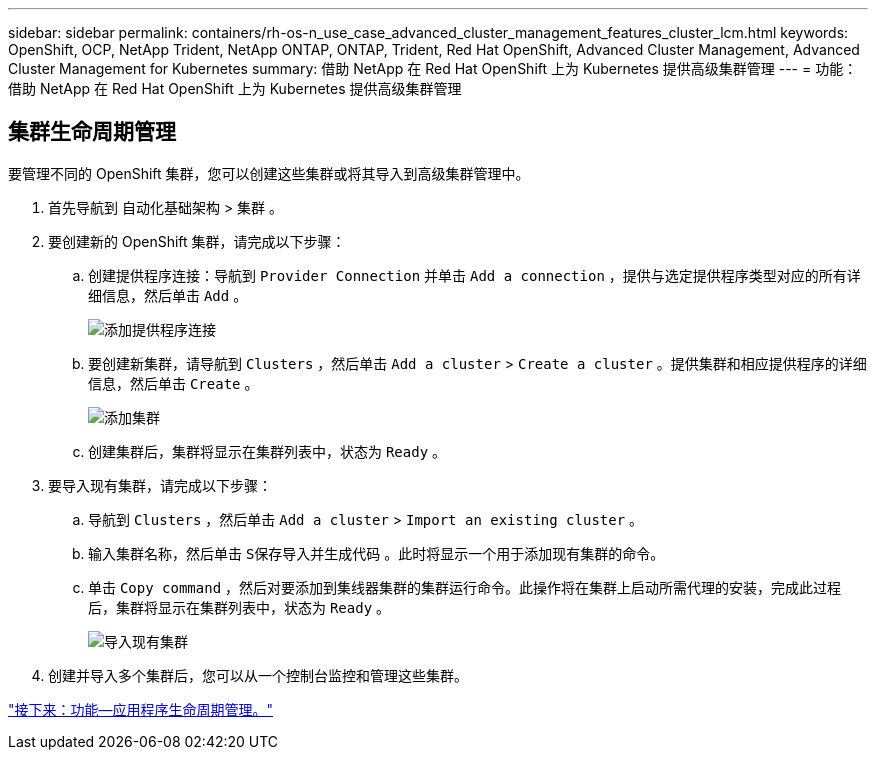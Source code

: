 ---
sidebar: sidebar 
permalink: containers/rh-os-n_use_case_advanced_cluster_management_features_cluster_lcm.html 
keywords: OpenShift, OCP, NetApp Trident, NetApp ONTAP, ONTAP, Trident, Red Hat OpenShift, Advanced Cluster Management, Advanced Cluster Management for Kubernetes 
summary: 借助 NetApp 在 Red Hat OpenShift 上为 Kubernetes 提供高级集群管理 
---
= 功能：借助 NetApp 在 Red Hat OpenShift 上为 Kubernetes 提供高级集群管理




== 集群生命周期管理

要管理不同的 OpenShift 集群，您可以创建这些集群或将其导入到高级集群管理中。

. 首先导航到 `自动化基础架构` > `集群` 。
. 要创建新的 OpenShift 集群，请完成以下步骤：
+
.. 创建提供程序连接：导航到 `Provider Connection` 并单击 `Add a connection` ，提供与选定提供程序类型对应的所有详细信息，然后单击 `Add` 。
+
image::redhat_openshift_image75.jpg[添加提供程序连接]

.. 要创建新集群，请导航到 `Clusters` ，然后单击 `Add a cluster` > `Create a cluster` 。提供集群和相应提供程序的详细信息，然后单击 `Create` 。
+
image::redhat_openshift_image76.jpg[添加集群]

.. 创建集群后，集群将显示在集群列表中，状态为 `Ready` 。


. 要导入现有集群，请完成以下步骤：
+
.. 导航到 `Clusters` ，然后单击 `Add a cluster` > `Import an existing cluster` 。
.. 输入集群名称，然后单击 `S保存导入并生成代码` 。此时将显示一个用于添加现有集群的命令。
.. 单击 `Copy command` ，然后对要添加到集线器集群的集群运行命令。此操作将在集群上启动所需代理的安装，完成此过程后，集群将显示在集群列表中，状态为 `Ready` 。
+
image::redhat_openshift_image77.jpg[导入现有集群]



. 创建并导入多个集群后，您可以从一个控制台监控和管理这些集群。


link:rh-os-n_use_case_advanced_cluster_management_features_application_lcm.html["接下来：功能—应用程序生命周期管理。"]
